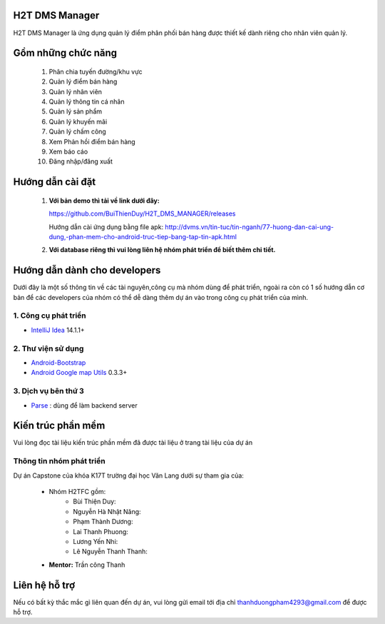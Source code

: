 H2T DMS Manager
===============
H2T DMS Manager là ứng dụng quản lý điểm phân phối bán hàng được thiết kế dành riêng cho nhân viên quản lý.

Gồm những chức năng
===================

 1. Phân chia tuyến đường/khu vực
 2. Quản lý điểm bán hàng
 3. Quản lý nhân viên
 4. Quản lý thông tin cá nhân
 5. Quản lý sản phẩm
 6. Quản lý khuyến mãi
 7. Quản lý chấm công
 8. Xem Phản hồi điểm bán hàng
 9. Xem báo cáo
 10. Đăng nhập/đăng xuất

Hướng dẫn cài đặt
================
 1. **Với bản demo thì tải về link dưới đây:**

    https://github.com/BuiThienDuy/H2T_DMS_MANAGER/releases
    
    Hướng dẫn cài ứng dụng bằng file apk: http://dvms.vn/tin-tuc/tin-nganh/77-huong-dan-cai-ung-dung,-phan-mem-cho-android-truc-tiep-bang-tap-tin-apk.html

 2. **Với database riêng thì vui lòng liên hệ nhóm phát triển để biết thêm chi tiết.** 


Hướng dẫn dành cho developers
=============================
Dưới đây là một số thông tin về các tài nguyên,công cụ mà nhóm dùng để phát triển, ngoài ra còn có 1 số hướng dẫn cơ bản để các developers của nhóm có thể dễ dàng thêm dự án vào trong công cụ phát triển của mình.

1. Công cụ phát triển
---------------------
* `IntelliJ Idea`_ 14.1.1+
.. _IntelliJ Idea: https://www.jetbrains.com/idea/

2. Thư viện sử dụng
-------------------
* `Android-Bootstrap`_ 
* `Android Google map Utils`_ 0.3.3+

 .. _Android-Bootstrap: https://github.com/Bearded-Hen/Android-Bootstrap
 .. _Android Google map Utils: https://github.com/googlemaps/android-maps-utils

3. Dịch vụ bên thứ 3
-------------------
* `Parse`_ : dùng để làm backend server

 .. _Parse: https://parse.com/


Kiến trúc phần mềm
=================
Vui lòng đọc tài liệu kiến trúc phần mềm đã được tài liệu ở trang tài liệu của dự án

Thông tin nhóm phát triển
-------------------------
Dự án Capstone của khóa K17T trường đại học Văn Lang dưới sự tham gia của:

 * Nhóm H2TFC gồm:
	 * Bùi Thiện Duy:                 
	 * Nguyễn Hà Nhật Năng:    
	 * Phạm Thành Dương:       
	 * Lai Thanh Phuong:            
	 * Lương Yến Nhi:                
	 * Lê Nguyễn Thanh Thanh:  
 * **Mentor:** Trần công Thanh




Liên hệ hỗ trợ
===============
Nếu có bất kỳ thắc mắc gì liên quan đến dự án, vui lòng gửi email tới địa chỉ thanhduongpham4293@gmail.com để được hỗ trợ.
